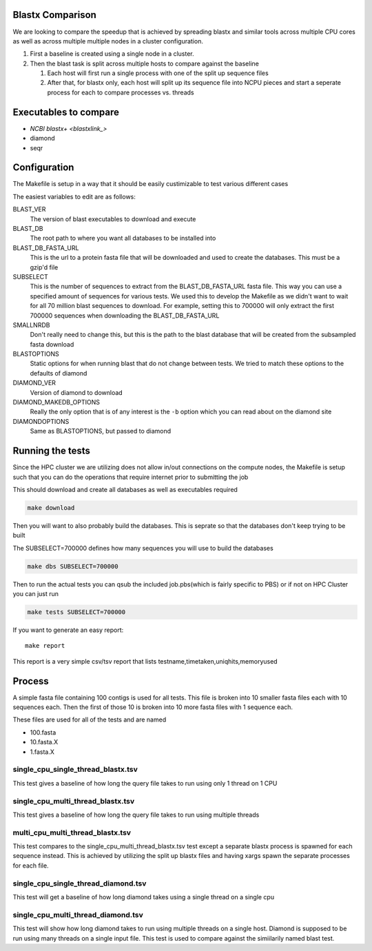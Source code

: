 Blastx Comparison
=================

We are looking to compare the speedup that is achieved by spreading blastx and similar tools across multiple CPU cores as well as
across multiple multiple nodes in a cluster configuration.

#. First a baseline is created using a single node in a cluster.
#. Then the blast task is split across multiple hosts to compare against the baseline

   #. Each host will first run a single process with one of the split up sequence files
   #. After that, for blastx only, each host will split up its sequence file into NCPU pieces and start a seperate
      process for each to compare processes vs. threads 

Executables to compare
======================

* `NCBI blastx+ <blastxlink_>`
* diamond
* seqr

Configuration
=============

The Makefile is setup in a way that it should be easily custimizable to test various different cases

The easiest variables to edit are as follows:

BLAST_VER
  The version of blast executables to download and execute
BLAST_DB
  The root path to where you want all databases to be installed into
BLAST_DB_FASTA_URL
  This is the url to a protein fasta file that will be downloaded and used to create the databases. This must be a gzip'd file
SUBSELECT
  This is the number of sequences to extract from the BLAST_DB_FASTA_URL fasta file. This way you can use a specified amount of sequences for various tests. We used this to develop the Makefile as we didn't want to wait for all 70 million blast sequences to download.
  For example, setting this to 700000 will only extract the first 700000 sequences when downloading the BLAST_DB_FASTA_URL
SMALLNRDB
  Don't really need to change this, but this is the path to the blast database that will be created from the subsampled fasta download
BLASTOPTIONS
  Static options for when running blast that do not change between tests. We tried to match these options to the defaults of diamond
DIAMOND_VER
  Version of diamond to download
DIAMOND_MAKEDB_OPTIONS
  Really the only option that is of any interest is the ``-b`` option which you can read about on the diamond site
DIAMONDOPTIONS
  Same as BLASTOPTIONS, but passed to diamond

Running the tests
=================

Since the HPC cluster we are utilizing does not allow in/out connections on the compute nodes, the Makefile is setup such that you can do the operations that require internet prior to submitting the job

This should download and create all databases as well as executables required

.. code-block:: bash

   make download

Then you will want to also probably build the databases. This is seprate so that
the databases don't keep trying to be built

The SUBSELECT=700000 defines how many sequences you will use to build the databases

.. code-block:: bash

    make dbs SUBSELECT=700000
   
Then to run the actual tests you can qsub the included job.pbs(which is fairly specific to PBS) or if not on HPC Cluster you can just run

.. code-block:: bash

   make tests SUBSELECT=700000
   
If you want to generate an easy report::

    make report

This report is a very simple csv/tsv report that lists
testname,timetaken,uniqhits,memoryused

Process
=======

A simple fasta file containing 100 contigs is used for all tests. This file is 
broken into 10 smaller fasta files each with 10 sequences each. Then the first
of those 10 is broken into 10 more fasta files with 1 sequence each.

These files are used for all of the tests and are named

* 100.fasta
* 10.fasta.X
* 1.fasta.X

single_cpu_single_thread_blastx.tsv
-----------------------------------

This test gives a baseline of how long the query file takes to run using only 1 thread on 1 CPU

single_cpu_multi_thread_blastx.tsv
----------------------------------

This test gives a baseline of how long the query file takes to run using multiple threads

multi_cpu_multi_thread_blastx.tsv
---------------------------------

This test compares to the single_cpu_multi_thread_blastx.tsv test except a separate blastx process is spawned
for each sequence instead. This is achieved by utilizing the split up blastx files and having xargs spawn the 
separate processes for each file.

single_cpu_single_thread_diamond.tsv
------------------------------------

This test will get a baseline of how long diamond takes using a single thread on a single cpu

single_cpu_multi_thread_diamond.tsv
-----------------------------------

This test will show how long diamond takes to run using multiple threads on a single host. Diamond is supposed to be run using many threads on a single input file. This test is used to compare against the simiilarily named blast test.

.. _blastxlink: https://blast.ncbi.nlm.nih.gov/Blast.cgi?PAGE_TYPE=BlastDocs&DOC_TYPE=Download
.. _diamond: https://github.com/bbuchfink/diamond/
.. _seqr: https://github.com/NCBI-Hackathons/seqr
